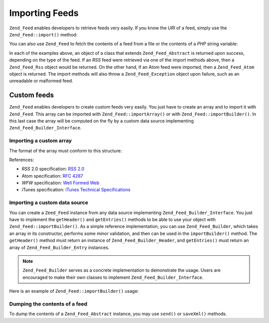 .. _zend.feed.importing:

Importing Feeds
===============

``Zend_Feed`` enables developers to retrieve feeds very easily. If you know the *URI* of a feed, simply use the ``Zend_Feed::import()`` method:

.. code-block:: php
   :linenos:

   $feed = Zend_Feed::import('http://feeds.example.com/feedName');

You can also use ``Zend_Feed`` to fetch the contents of a feed from a file or the contents of a *PHP* string variable:

.. code-block:: php
   :linenos:

   // importing a feed from a text file
   $feedFromFile = Zend_Feed::importFile('feed.xml');

   // importing a feed from a PHP string variable
   $feedFromPHP = Zend_Feed::importString($feedString);

In each of the examples above, an object of a class that extends ``Zend_Feed_Abstract`` is returned upon success, depending on the type of the feed. If an *RSS* feed were retrieved via one of the import methods above, then a ``Zend_Feed_Rss`` object would be returned. On the other hand, if an Atom feed were imported, then a ``Zend_Feed_Atom`` object is returned. The import methods will also throw a ``Zend_Feed_Exception`` object upon failure, such as an unreadable or malformed feed.

.. _zend.feed.importing.custom:

Custom feeds
------------

``Zend_Feed`` enables developers to create custom feeds very easily. You just have to create an array and to import it with ``Zend_Feed``. This array can be imported with ``Zend_Feed::importArray()`` or with ``Zend_Feed::importBuilder()``. In this last case the array will be computed on the fly by a custom data source implementing ``Zend_Feed_Builder_Interface``.

.. _zend.feed.importing.custom.importarray:

Importing a custom array
^^^^^^^^^^^^^^^^^^^^^^^^

.. code-block:: php
   :linenos:

   // importing a feed from an array
   $atomFeedFromArray = Zend_Feed::importArray($array);

   // the following line is equivalent to the above;
   // by default a Zend_Feed_Atom instance is returned
   $atomFeedFromArray = Zend_Feed::importArray($array, 'atom');

   // importing a rss feed from an array
   $rssFeedFromArray = Zend_Feed::importArray($array, 'rss');

The format of the array must conform to this structure:

.. code-block:: php
   :linenos:

   array(
       //required
       'title' => 'title of the feed',
       'link'  => 'canonical url to the feed',

       // optional
       'lastUpdate' => 'timestamp of the update date',
       'published'  => 'timestamp of the publication date',

       // required
       'charset' => 'charset of the textual data',

       // optional
       'description' => 'short description of the feed',
       'author'      => 'author/publisher of the feed',
       'email'       => 'email of the author',

       // optional, ignored if atom is used
       'webmaster' => 'email address for person responsible '
                   .  'for technical issues',

       // optional
       'copyright' => 'copyright notice',
       'image'     => 'url to image',
       'generator' => 'generator',
       'language'  => 'language the feed is written in',

       // optional, ignored if atom is used
       'ttl'    => 'how long in minutes a feed can be cached '
                .  'before refreshing',
       'rating' => 'The PICS rating for the channel.',

       // optional, ignored if atom is used
       // a cloud to be notified of updates
       'cloud'       => array(
           // required
           'domain' => 'domain of the cloud, e.g. rpc.sys.com',

           // optional, defaults to 80
           'port' => 'port to connect to',

           // required
           'path'              => 'path of the cloud, e.g. /RPC2',
           'registerProcedure' => 'procedure to call, e.g. myCloud.rssPlsNotify',
           'protocol'          => 'protocol to use, e.g. soap or xml-rpc'
       ),

       // optional, ignored if atom is used
       // a text input box that can be displayed with the feed
       'textInput'   => array(
           // required
           'title'       => 'label of the Submit button in the text input area',
           'description' => 'explains the text input area',
           'name'        => 'the name of the text object in the text input area',
           'link'        => 'URL of the CGI script processing text input requests'
       ),

       // optional, ignored if atom is used
       // Hint telling aggregators which hours they can skip
       'skipHours' => array(
           // up to 24 rows whose value is a number between 0 and 23
           // e.g 13 (1pm)
           'hour in 24 format'
       ),

       // optional, ignored if atom is used
       // Hint telling aggregators which days they can skip
       'skipDays ' => array(
           // up to 7 rows whose value is
           // Monday, Tuesday, Wednesday, Thursday, Friday, Saturday or Sunday
           // e.g Monday
           'a day to skip'
       ),

       // optional, ignored if atom is used
       // Itunes extension data
       'itunes' => array(
           // optional, default to the main author value
           'author' => 'Artist column',

           // optional, default to the main author value
           // Owner of the podcast
           'owner' => array(
               'name'  => 'name of the owner',
               'email' => 'email of the owner'
           ),

           // optional, default to the main image value
           'image' => 'album/podcast art',

           // optional, default to the main description value
           'subtitle' => 'short description',
           'summary'  => 'longer description',

           // optional
           'block' => 'Prevent an episode from appearing (yes|no)',

           // required, Category column and in iTunes Music Store Browse
           'category' => array(
               // up to 3 rows
               array(
                   // required
                   'main' => 'main category',

                   // optional
                   'sub'  => 'sub category'
               )
           ),

           // optional
           'explicit'     => 'parental advisory graphic (yes|no|clean)',
           'keywords'     => 'a comma separated list of 12 keywords maximum',
           'new-feed-url' => 'used to inform iTunes of new feed URL location'
       ),

       'entries' => array(
           array(
               //required
               'title' => 'title of the feed entry',
               'link'  => 'url to a feed entry',

               // required, only text, no html
               'description' => 'short version of a feed entry',

               // optional
               'guid' => 'id of the article, '
                      .  'if not given link value will used',

               // optional, can contain html
               'content' => 'long version',

               // optional
               'lastUpdate' => 'timestamp of the publication date',
               'comments'   => 'comments page of the feed entry',
               'commentRss' => 'the feed url of the associated comments',

               // optional, original source of the feed entry
               'source' => array(
                   // required
                   'title' => 'title of the original source',
                   'url'   => 'url of the original source'
               ),

               // optional, list of the attached categories
               'category' => array(
                   array(
                       // required
                       'term' => 'first category label',

                       // optional
                       'scheme' => 'url that identifies a categorization scheme'
                   ),

                   array(
                       // data for the second category and so on
                   )
               ),

               // optional, list of the enclosures of the feed entry
               'enclosure'    => array(
                   array(
                       // required
                       'url' => 'url of the linked enclosure',

                       // optional
                       'type' => 'mime type of the enclosure',
                       'length' => 'length of the linked content in octets'
                   ),

                   array(
                       //data for the second enclosure and so on
                   )
               )
           ),

           array(
               //data for the second entry and so on
           )
       )
   );

References:

- *RSS* 2.0 specification: `RSS 2.0`_

- Atom specification: `RFC 4287`_

- *WFW* specification: `Well Formed Web`_

- iTunes specification: `iTunes Technical Specifications`_

.. _zend.feed.importing.custom.importbuilder:

Importing a custom data source
^^^^^^^^^^^^^^^^^^^^^^^^^^^^^^

You can create a ``Zeed_Feed`` instance from any data source implementing ``Zend_Feed_Builder_Interface``. You just have to implement the ``getHeader()`` and ``getEntries()`` methods to be able to use your object with ``Zend_Feed::importBuilder()``. As a simple reference implementation, you can use ``Zend_Feed_Builder``, which takes an array in its constructor, performs some minor validation, and then can be used in the ``importBuilder()`` method. The ``getHeader()`` method must return an instance of ``Zend_Feed_Builder_Header``, and ``getEntries()`` must return an array of ``Zend_Feed_Builder_Entry`` instances.

.. note::

   ``Zend_Feed_Builder`` serves as a concrete implementation to demonstrate the usage. Users are encouraged to make their own classes to implement ``Zend_Feed_Builder_Interface``.

Here is an example of ``Zend_Feed::importBuilder()`` usage:

.. code-block:: php
   :linenos:

   // importing a feed from a custom builder source
   $atomFeedFromArray =
       Zend_Feed::importBuilder(new Zend_Feed_Builder($array));

   // the following line is equivalent to the above;
   // by default a Zend_Feed_Atom instance is returned
   $atomFeedFromArray =
       Zend_Feed::importBuilder(new Zend_Feed_Builder($array), 'atom');

   // importing a rss feed from a custom builder array
   $rssFeedFromArray =
       Zend_Feed::importBuilder(new Zend_Feed_Builder($array), 'rss');

.. _zend.feed.importing.custom.dump:

Dumping the contents of a feed
^^^^^^^^^^^^^^^^^^^^^^^^^^^^^^

To dump the contents of a ``Zend_Feed_Abstract`` instance, you may use ``send()`` or ``saveXml()`` methods.

.. code-block:: php
   :linenos:

   assert($feed instanceof Zend_Feed_Abstract);

   // dump the feed to standard output
   print $feed->saveXML();

   // send http headers and dump the feed
   $feed->send();



.. _`RSS 2.0`: http://blogs.law.harvard.edu/tech/rss
.. _`RFC 4287`: http://tools.ietf.org/html/rfc4287
.. _`Well Formed Web`: http://wellformedweb.org/news/wfw_namespace_elements
.. _`iTunes Technical Specifications`: http://www.apple.com/itunes/store/podcaststechspecs.html
